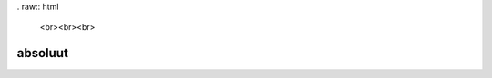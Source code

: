 . raw:: html

    <br><br><br>

.. title:: absoluut

absoluut
========

.. raw:: html

    <br>

.. image:: absoluut2.jpg
